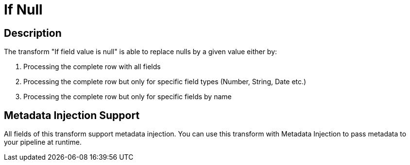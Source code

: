////
Licensed to the Apache Software Foundation (ASF) under one
or more contributor license agreements.  See the NOTICE file
distributed with this work for additional information
regarding copyright ownership.  The ASF licenses this file
to you under the Apache License, Version 2.0 (the
"License"); you may not use this file except in compliance
with the License.  You may obtain a copy of the License at
  http://www.apache.org/licenses/LICENSE-2.0
Unless required by applicable law or agreed to in writing,
software distributed under the License is distributed on an
"AS IS" BASIS, WITHOUT WARRANTIES OR CONDITIONS OF ANY
KIND, either express or implied.  See the License for the
specific language governing permissions and limitations
under the License.
////
:documentationPath: /plugins/transforms/
:language: en_US
:page-alternativeEditUrl: https://github.com/apache/incubator-hop/edit/master/plugins/transforms/ifnull/src/main/doc/ifnull.adoc
= If Null


== Description

The transform "If field value is null" is able to replace nulls by a given value either by:

1. Processing the complete row with all fields
2. Processing the complete row but only for specific field types (Number, String, Date etc.)
3. Processing the complete row but only for specific fields by name

== Metadata Injection Support

All fields of this transform support metadata injection. You can use this transform with Metadata Injection to pass metadata to your pipeline at runtime.